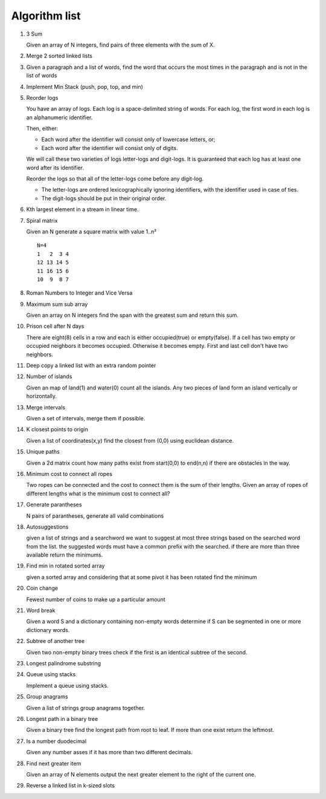 Algorithm list
==============

1. 3 Sum

   Given an array of N integers, find pairs of three elements with the sum of X.

2. Merge 2 sorted linked lists

3. Given a paragraph and a list of words, find the word that occurs the most
   times in the paragraph and is not in the list of words

4. Implement Min Stack (push, pop, top, and min)

5. Reorder logs

   You have an array of logs. Each log is a space-delimited string of words. For each log, the first word in each log is an alphanumeric identifier.

   Then, either:

   * Each word after the identifier will consist only of lowercase letters, or;
   * Each word after the identifier will consist only of digits.

   We will call these two varieties of logs letter-logs and digit-logs.
   It is guaranteed that each log has at least one word after its identifier.

   Reorder the logs so that all of the letter-logs come before any digit-log.

   * The letter-logs are ordered lexicographically ignoring identifiers, with the identifier used in case of ties.
   * The digit-logs should be put in their original order.

6. Kth largest element in a stream in linear time.

7. Spiral matrix

   Given an N generate a square matrix with value 1..n²

   ::

     N=4
     1   2  3 4
     12 13 14 5
     11 16 15 6
     10  9  8 7

8. Roman Numbers to Integer and Vice Versa

9. Maximum sum sub array

   Given an array on N integers find the span with the greatest sum and return this sum.

10. Prison cell after N days

    There are eight(8) cells in a row and each is either occupied(true) or empty(false).
    If a cell has two empty or occupied neighbors it becomes occupied.
    Otherwise it becomes empty.
    First and last cell don't have two neighbors.
    
11. Deep copy a linked list with an extra random pointer

12. Number of islands

    Given an map of land(1) and water(0) count all the islands. Any two pieces of land form an
    island vertically or horizontally.

13. Merge intervals

    Given a set of intervals, merge them if possible.

14. K closest points to origin

    Given a list of coordinates(x,y) find the closest from (0,0) using euclidean
    distance.

15. Unique paths

    Given a 2d matrix count how many paths exist from start(0,0) to end(n,n) if
    there are obstacles in the way.

16. Minimum cost to connect all ropes

    Two ropes can be connected and the cost to connect them is the sum of their lengths.
    Given an array of ropes of different lengths what is the minimum cost to connect all?

    
17. Generate parantheses

    N pairs of parantheses, generate all valid combinations

18. Autosuggestions

    given a list of strings and a searchword we want to suggest at most
    three strings based on the searched word from the list. the suggested
    words must have a common prefix with the searched. if there are more
    than three available return the minimums.

19. Find min in rotated sorted array

    given a sorted array and considering that at some pivot it has been rotated
    find the minimum

20. Coin change

    Fewest number of coins to make up a particular amount

21. Word break

    Given a word S and a dictionary containing non-empty words determine if
    S can be segmented in one or more dictionary words.

22. Subtree of another tree

    Given two non-empty binary trees check if the first is an identical
    subtree of the second.

23. Longest palindrome substring

24. Queue using stacks

    Implement a queue using stacks.

25. Group anagrams

    Given a list of strings group anagrams together.

26. Longest path in a binary tree

    Given a binary tree find the longest path from root to leaf. If more than one exist return the leftmost.

27. Is a number duodecimal

    Given any number asses if it has more than two different decimals.

28. Find next greater item

    Given an array of N elements output the next greater element to the right
    of the current one.

29. Reverse a linked list in k-sized slots

	
